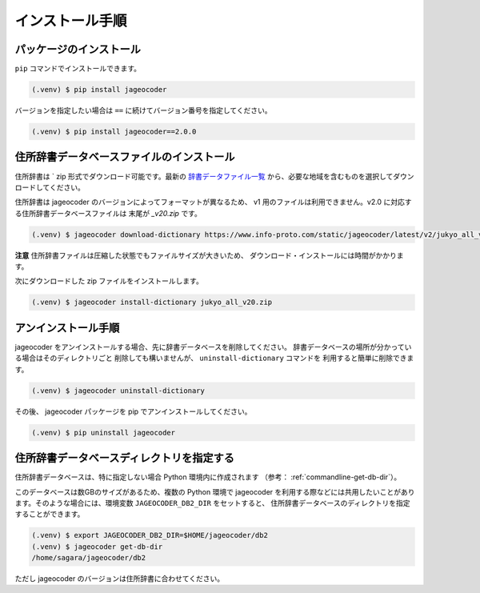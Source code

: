 .. _installation:

インストール手順
================

.. _install-package:

パッケージのインストール
------------------------

``pip`` コマンドでインストールできます。

.. code-block:: console

   (.venv) $ pip install jageocoder

バージョンを指定したい場合は ``==`` に続けてバージョン番号を指定してください。

.. code-block:: console

   (.venv) $ pip install jageocoder==2.0.0


.. _install-dictionary:

住所辞書データベースファイルのインストール
------------------------------------------

住所辞書は ` zip 形式でダウンロード可能です。最新の
`辞書データファイル一覧 <https://www.info-proto.com/static/jageocoder/latest/v2/>`_
から、必要な地域を含むものを選択してダウンロードしてください。

住所辞書は jageocoder のバージョンによってフォーマットが異なるため、
v1 用のファイルは利用できません。v2.0 に対応する住所辞書データベースファイルは
末尾が `_v20.zip` です。

.. code-block:: console

   (.venv) $ jageocoder download-dictionary https://www.info-proto.com/static/jageocoder/latest/v2/jukyo_all_v20.zip

**注意** 住所辞書ファイルは圧縮した状態でもファイルサイズが大きいため、
ダウンロード・インストールには時間がかかります。

次にダウンロードした zip ファイルをインストールします。

.. code-block:: console

   (.venv) $ jageocoder install-dictionary jukyo_all_v20.zip

.. _uninstallation:

アンインストール手順
--------------------

jageocoder をアンインストールする場合、先に辞書データベースを削除してください。
辞書データベースの場所が分かっている場合はそのディレクトリごと
削除しても構いませんが、 ``uninstall-dictionary`` コマンドを
利用すると簡単に削除できます。

.. code-block:: console

   (.venv) $ jageocoder uninstall-dictionary

その後、 jageocoder パッケージを pip でアンインストールしてください。

.. code-block:: console

   (.venv) $ pip uninstall jageocoder


住所辞書データベースディレクトリを指定する
------------------------------------------

住所辞書データベースは、特に指定しない場合 Python 環境内に作成されます
（参考： :ref:`commandline-get-db-dir`）。

このデータベースは数GBのサイズがあるため、複数の Python 環境で jageocoder
を利用する際などには共用したいことがあります。そのような場合には、環境変数
``JAGEOCODER_DB2_DIR`` をセットすると、
住所辞書データベースのディレクトリを指定することができます。

.. code-block:: console

   (.venv) $ export JAGEOCODER_DB2_DIR=$HOME/jageocoder/db2
   (.venv) $ jageocoder get-db-dir
   /home/sagara/jageocoder/db2

ただし jageocoder のバージョンは住所辞書に合わせてください。
